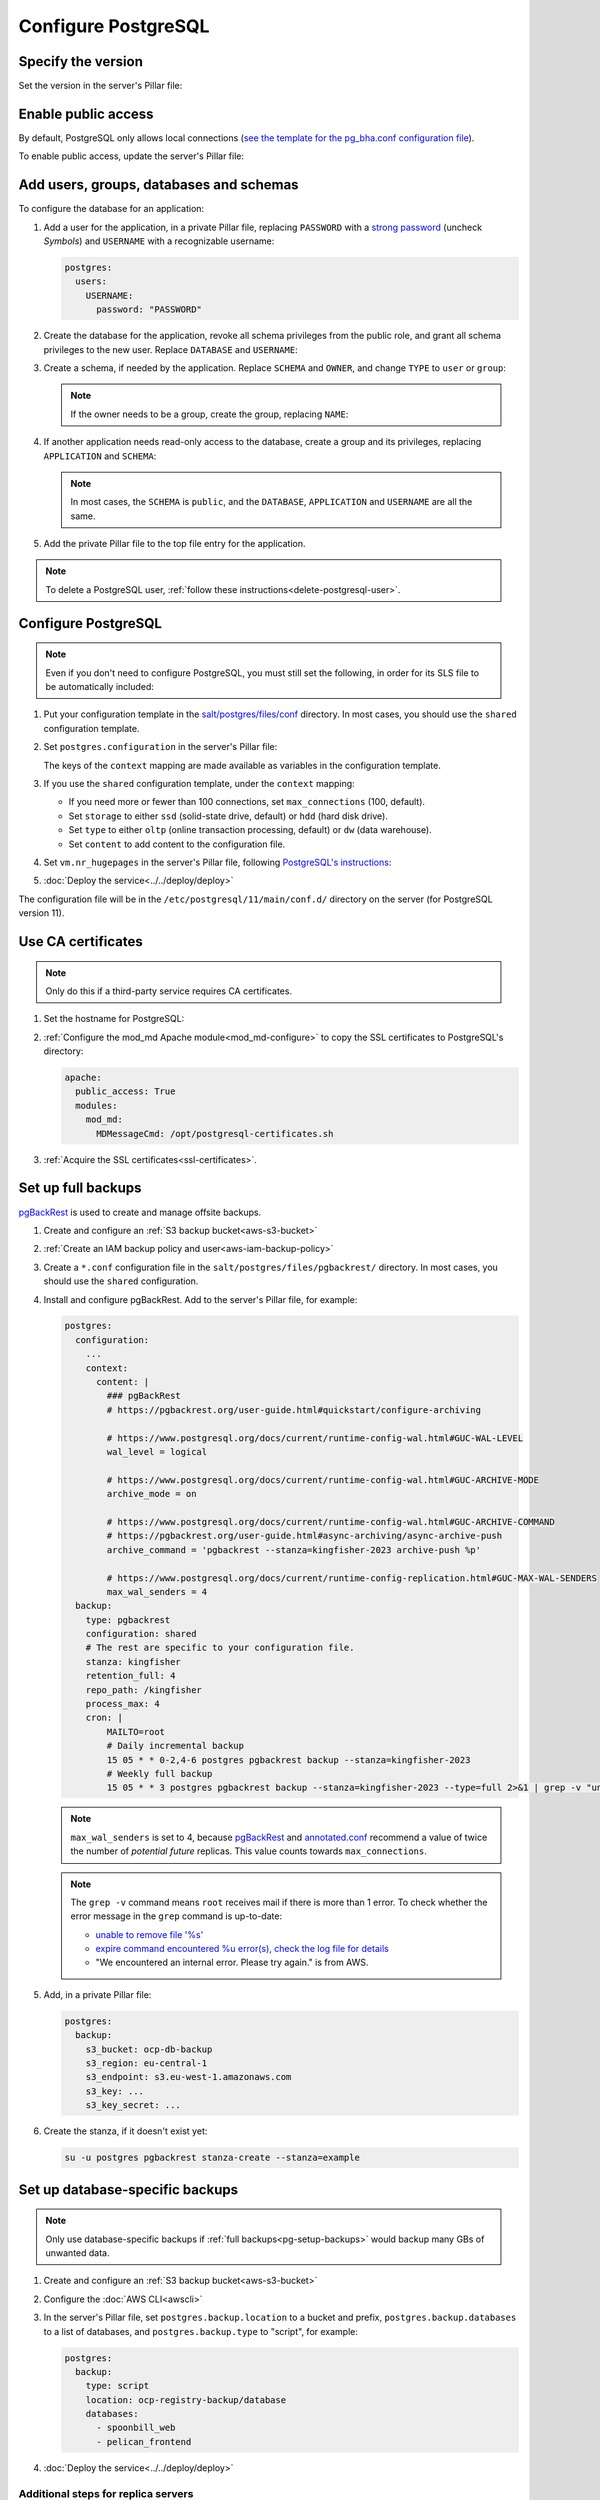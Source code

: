 Configure PostgreSQL
====================

Specify the version
-------------------

Set the version in the server's Pillar file:

.. code-block:: yaml
   :emphasize-lines: 2

   postgres:
     version: 15

.. _pg-public-access:

Enable public access
--------------------

By default, PostgreSQL only allows local connections (`see the template for the pg_bha.conf configuration file <https://github.com/open-contracting/deploy/blob/main/salt/postgres/files/pg_hba.conf>`__).

To enable public access, update the server's Pillar file:

.. code-block:: yaml
   :emphasize-lines: 3

   postgres:
     version: 15
     public_access: True

Add users, groups, databases and schemas
----------------------------------------

To configure the database for an application:

#. Add a user for the application, in a private Pillar file, replacing ``PASSWORD`` with a `strong password <https://www.lastpass.com/features/password-generator>`__ (uncheck *Symbols*) and ``USERNAME`` with a recognizable username:

   .. code-block:: yaml

      postgres:
        users:
          USERNAME:
            password: "PASSWORD"

#. Create the database for the application, revoke all schema privileges from the public role, and grant all schema privileges to the new user. Replace ``DATABASE`` and ``USERNAME``:

   .. code-block:: yaml
      :emphasize-lines: 5-7

      postgres:
        users:
          USERNAME:
            password: "PASSWORD"
        databases:
          DATABASE:
            user: USERNAME

#. Create a schema, if needed by the application. Replace ``SCHEMA`` and ``OWNER``, and change ``TYPE`` to ``user`` or ``group``:

   .. code-block:: yaml
      :emphasize-lines: 8-11

      postgres:
        users:
          USERNAME:
            password: "PASSWORD"
        databases:
          DATABASE:
            user: USERNAME
            schemas:
              SCHEMA:
                name: OWNER
                type: TYPE

   .. note::

      If the owner needs to be a group, create the group, replacing ``NAME``:

      .. code-block:: yaml
         :emphasize-lines: 2-3

         postgres:
           groups:
             - NAME

#. If another application needs read-only access to the database, create a group and its privileges, replacing ``APPLICATION`` and ``SCHEMA``:

   .. code-block:: yaml
      :emphasize-lines: 2-3,10-12

      postgres:
        groups:
          - APPLICATION_read
        users:
          USERNAME:
            password: "PASSWORD"
        databases:
          DATABASE:
            user: USERNAME
            privileges:
              SCHEMA:
                APPLICATION_read:

   .. note::

      In most cases, the ``SCHEMA`` is ``public``, and the ``DATABASE``, ``APPLICATION`` and ``USERNAME`` are all the same.

#. Add the private Pillar file to the top file entry for the application.

.. note::

   To delete a PostgreSQL user, :ref:`follow these instructions<delete-postgresql-user>`.

.. _pg-add-configuration:

Configure PostgreSQL
--------------------

.. note::

   Even if you don't need to configure PostgreSQL, you must still set the following, in order for its SLS file to be automatically included:

   .. code-block:: yaml
      :emphasize-lines: 2

      postgres:
        configuration: False

#. Put your configuration template in the `salt/postgres/files/conf <https://github.com/open-contracting/deploy/tree/main/salt/postgres/files/conf>`__ directory. In most cases, you should use the ``shared`` configuration template.

#. Set ``postgres.configuration`` in the server's Pillar file:

   .. code-block:: yaml
      :emphasize-lines: 2-6

      postgres:
        configuration:
          name: kingfisher-main1
          source: shared
          context:
            mykey: myvalue

   The keys of the ``context`` mapping are made available as variables in the configuration template.

#. If you use the ``shared`` configuration template, under the ``context`` mapping:

   -  If you need more or fewer than 100 connections, set ``max_connections`` (100, default).
   -  Set ``storage`` to either ``ssd`` (solid-state drive, default) or ``hdd`` (hard disk drive).
   -  Set ``type`` to either ``oltp`` (online transaction processing, default) or ``dw`` (data warehouse).
   -  Set ``content`` to add content to the configuration file.

   .. code-block:: yaml
      :emphasize-lines: 3-5

      postgres:
        configuration:
          name: registry
          source: shared
          context:
            max_connections: 300
            storage: hdd
            type: oltp
            content: |
              max_wal_size = 10GB

#. Set ``vm.nr_hugepages`` in the server's Pillar file, following `PostgreSQL's instructions <https://www.postgresql.org/docs/current/kernel-resources.html#LINUX-HUGE-PAGES>`__:

   .. code-block:: yaml
      :emphasize-lines: 2

      vm:
        nr_hugepages: 1234

#. :doc:`Deploy the service<../../deploy/deploy>`

The configuration file will be in the ``/etc/postgresql/11/main/conf.d/`` directory on the server (for PostgreSQL version 11).

Use CA certificates
-------------------

.. note::

   Only do this if a third-party service requires CA certificates.

#. Set the hostname for PostgreSQL:

   .. code-block:: yaml
      :emphasize-lines: 2-3

      postgres:
        ssl:
          servername: postgres.kingfisher.open-contracting.org

#. :ref:`Configure the mod_md Apache module<mod_md-configure>` to copy the SSL certificates to PostgreSQL's directory:

   .. code-block:: yaml

      apache:
        public_access: True
        modules:
          mod_md:
            MDMessageCmd: /opt/postgresql-certificates.sh

#. :ref:`Acquire the SSL certificates<ssl-certificates>`.

.. _pg-setup-backups:

Set up full backups
-------------------

.. seealso::

   :ref:`pg-recover-backup`

`pgBackRest <https://pgbackrest.org>`__ is used to create and manage offsite backups.

#. Create and configure an :ref:`S3 backup bucket<aws-s3-bucket>`
#. :ref:`Create an IAM backup policy and user<aws-iam-backup-policy>`
#. Create a ``*.conf`` configuration file in the ``salt/postgres/files/pgbackrest/`` directory. In most cases, you should use the ``shared`` configuration.
#. Install and configure pgBackRest. Add to the server's Pillar file, for example:

   .. code-block:: yaml

      postgres:
        configuration:
          ...
          context:
            content: |
              ### pgBackRest
              # https://pgbackrest.org/user-guide.html#quickstart/configure-archiving

              # https://www.postgresql.org/docs/current/runtime-config-wal.html#GUC-WAL-LEVEL
              wal_level = logical

              # https://www.postgresql.org/docs/current/runtime-config-wal.html#GUC-ARCHIVE-MODE
              archive_mode = on

              # https://www.postgresql.org/docs/current/runtime-config-wal.html#GUC-ARCHIVE-COMMAND
              # https://pgbackrest.org/user-guide.html#async-archiving/async-archive-push
              archive_command = 'pgbackrest --stanza=kingfisher-2023 archive-push %p'

              # https://www.postgresql.org/docs/current/runtime-config-replication.html#GUC-MAX-WAL-SENDERS
              max_wal_senders = 4
        backup:
          type: pgbackrest
          configuration: shared
          # The rest are specific to your configuration file.
          stanza: kingfisher
          retention_full: 4
          repo_path: /kingfisher
          process_max: 4
          cron: |
              MAILTO=root
              # Daily incremental backup
              15 05 * * 0-2,4-6 postgres pgbackrest backup --stanza=kingfisher-2023
              # Weekly full backup
              15 05 * * 3 postgres pgbackrest backup --stanza=kingfisher-2023 --type=full 2>&1 | grep -v "unable to remove file.*We encountered an internal error\. Please try again\.\|expire command encountered 1 error.s., check the log file for details"

   .. note::

      ``max_wal_senders`` is set to 4, because `pgBackRest <https://pgbackrest.org/user-guide.html#quickstart/configure-archiving>`__ and `annotated.conf <https://github.com/jberkus/annotated.conf/blob/master/postgresql.10.simple.conf>`__ recommend a value of twice the number of *potential future* replicas. This value counts towards ``max_connections``.

   .. note::

      The ``grep -v`` command means ``root`` receives mail if there is more than 1 error. To check whether the error message in the ``grep`` command is up-to-date:

      -  `unable to remove file '%s' <https://github.com/pgbackrest/pgbackrest/blob/4adf6eed09da3f0819abef813c5a44deb9c91487/src/storage/storage.intern.h#L43>`__
      -  `expire command encountered %u error(s), check the log file for details <https://github.com/pgbackrest/pgbackrest/blob/4adf6eed09da3f0819abef813c5a44deb9c91487/src/command/expire/expire.c#L1078>`__
      -  "We encountered an internal error. Please try again." is from AWS.

   .. seealso::

      -  `Configure Cluster Stanza <https://pgbackrest.org/user-guide.html#quickstart/configure-stanza>`__
      -  `Configuration Reference <https://pgbackrest.org/configuration.html>`__

#. Add, in a private Pillar file:

   .. code-block:: yaml

      postgres:
        backup:
          s3_bucket: ocp-db-backup
          s3_region: eu-central-1
          s3_endpoint: s3.eu-west-1.amazonaws.com
          s3_key: ...
          s3_key_secret: ...

   .. seealso::

      `Amazon S3 regular endpoints <https://docs.aws.amazon.com/general/latest/gr/s3.html>`__

#. Create the stanza, if it doesn't exist yet:

   .. code-block:: bash

      su -u postgres pgbackrest stanza-create --stanza=example

   .. seealso::

      `Create the Stanza <https://pgbackrest.org/user-guide.html#quickstart/create-stanza>`__

Set up database-specific backups
--------------------------------

.. note::

   Only use database-specific backups if :ref:`full backups<pg-setup-backups>` would backup many GBs of unwanted data.

#. Create and configure an :ref:`S3 backup bucket<aws-s3-bucket>`
#. Configure the :doc:`AWS CLI<awscli>`
#. In the server's Pillar file, set ``postgres.backup.location`` to a bucket and prefix, ``postgres.backup.databases`` to a list of databases, and ``postgres.backup.type`` to "script", for example:

   .. code-block:: yaml

      postgres:
        backup:
          type: script
          location: ocp-registry-backup/database
          databases:
            - spoonbill_web
            - pelican_frontend

#. :doc:`Deploy the service<../../deploy/deploy>`

Additional steps for replica servers
~~~~~~~~~~~~~~~~~~~~~~~~~~~~~~~~~~~~

When pgBackRest runs it will try backing up PostgreSQL data from a replica/standby server if any are configured. This is great because it gives us a backup of production while also reducing load during the backup.

.. note::

   You can find the :ref:`recovery steps here<pg-recover-replica>`.

#. :doc:`SSH<../../use/ssh>` into the main server as the ``postgres`` user.
#. Generate an SSH key pair, if one doesn't already exist:

   .. code-block:: bash

      ssh-keygen -t rsa -b 4096

#. Add the public SSH key to the ``ssh.postgres`` list in the **replica** server's Pillar file:

   .. code-block:: yaml

      ssh:
        postgres:
          - ssh-rsa AAAB3N...

#. Set ``postgres.ssh_key`` in the **main** server's private Pillar file to the private SSH key:

   .. code-block:: yaml

      postgres:
        ssh_key: |
          -----BEGIN RSA PRIVATE KEY-----
          ...

#. :doc:`Deploy the main server and replica server<../../deploy/deploy>`

.. _pg-setup-replication:

Set up replication
------------------

To configure a main server and a replica server:

#. Create configuration files for each server, :ref:`as above <pg-add-configuration>`. For reference, see the files for ``kingfisher-main1`` and ``kingfisher-replica1``.

#. Add the replica's IP addresses to the main server's Pillar file:

   .. code-block:: yaml

      postgres:
        replica_ipv4:
          - 148.251.183.230
        replica_ipv6:
          - 2a01:4f8:211:de::2

#. Add the ``replica`` user to the main server's private Pillar file:

   .. code-block:: yaml

      postgres:
        users:
          replica:
            password: example_password
            replication: True

   You will also need to pass this user to the replica server. This is used to populate the ``postgresql.conf`` file via pgBackRest.

   .. code-block:: yaml

      postgres:
        replication:
          username: replica
          password: example_password
          primary_slot_name: replica1

   .. note::

      If the ``replica`` user's password is changed, you must manually update the ``/var/lib/postgresql/11/main/postgresql.conf`` file on the replica server (for PostgreSQL version 11).

#. :doc:`Deploy<../../deploy/deploy>` both servers

#. Connect to the main server as the ``root`` user, and create a replication slot, replacing ``SLOT`` with the value of ``postgres:replication:primary_slot_name``.

   .. code-block:: bash

      su - postgres
      psql -c "SELECT * FROM pg_create_physical_replication_slot('SLOT');"

#. Transfer data and start replication.

   #. Connect to the replica server as the ``root`` user.

   #. Stop the PostgreSQL service and delete the main cluster's data.

      .. code-block:: bash

         systemctl stop postgresql
         rm -rf /var/lib/postgresql/11/main

   #. Switch to the ``postgres`` user and transfer PostgreSQL data.

      .. code-block:: bash

         su - postgres
         mkdir /var/lib/postgresql/11/main
         pgbackrest --stanza=example --type=standby restore

   #. Switch to the ``root`` user and start the PostgreSQL service.

      .. code-block:: bash

         exit
         systemctl start postgresql

   #. Double-check that the service started:

      .. code-block:: bash

         pg_lsclusters

